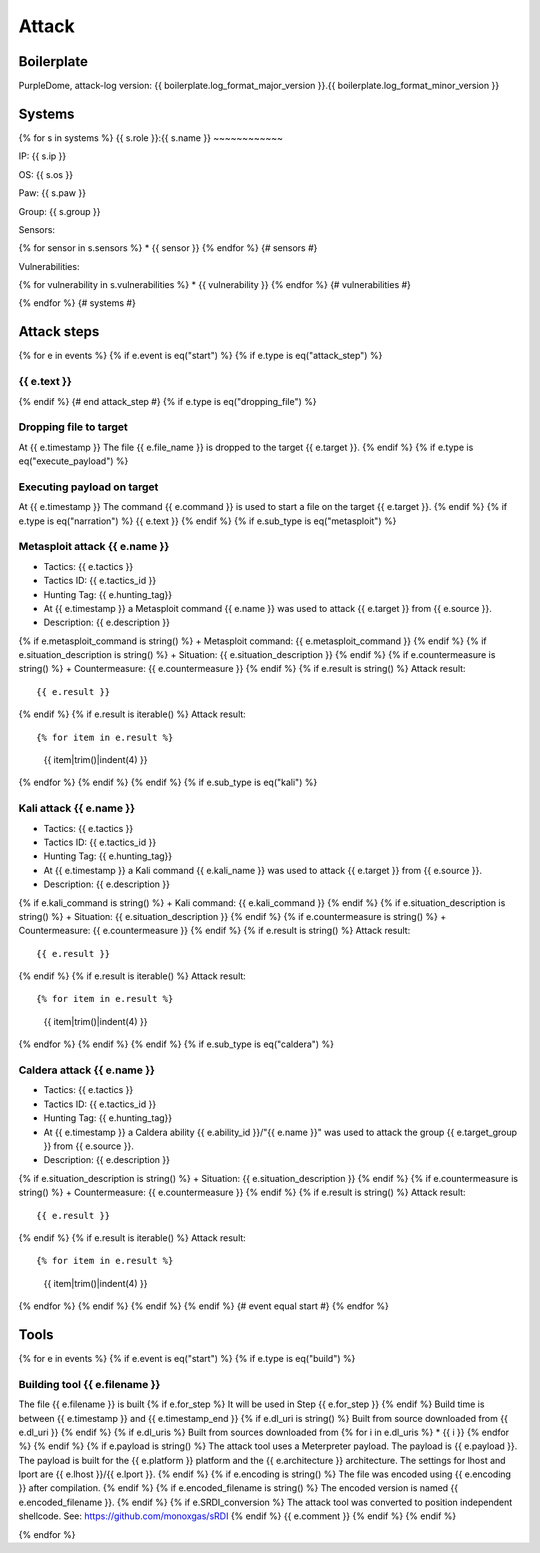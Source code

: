 Attack
======

Boilerplate
-----------

PurpleDome, attack-log version: {{ boilerplate.log_format_major_version }}.{{ boilerplate.log_format_minor_version }}

Systems
-------

{% for s in systems %}
{{ s.role }}:{{ s.name }}
~~~~~~~~~~~~

IP: {{ s.ip }}

OS: {{ s.os }}

Paw: {{ s.paw }}

Group: {{ s.group }}

Sensors:

{% for sensor in s.sensors %}
* {{ sensor }}
{% endfor %}  {# sensors #}

Vulnerabilities:

{% for vulnerability in s.vulnerabilities %}
* {{ vulnerability }}
{% endfor %}  {# vulnerabilities #}

{% endfor %}  {# systems #}

Attack steps
------------

{% for e in events %}
{% if e.event is eq("start") %}
{% if e.type is eq("attack_step") %}


{{ e.text }}
~~~~~~~~~~~~
{% endif %}  {# end attack_step #}
{% if e.type is eq("dropping_file") %}

Dropping file to target
~~~~~~~~~~~~~~~~~~~~~~~

At {{ e.timestamp }}
The file {{ e.file_name }} is dropped to the target {{ e.target }}.
{% endif %}
{% if e.type is eq("execute_payload") %}

Executing payload on target
~~~~~~~~~~~~~~~~~~~~~~~~~~~

At {{ e.timestamp }}
The command {{ e.command }} is used to start a file on the target {{ e.target }}.
{% endif %}
{% if e.type is eq("narration") %}
{{ e.text }}
{% endif %}
{% if e.sub_type is eq("metasploit") %}

Metasploit attack {{ e.name }}
~~~~~~~~~~~~~~~~~~~~~~~~~~~~~~

+ Tactics: {{ e.tactics }}
+ Tactics ID: {{ e.tactics_id }}
+ Hunting Tag: {{ e.hunting_tag}}
+ At {{ e.timestamp }} a Metasploit command {{ e.name }} was used to attack {{ e.target }} from {{ e.source }}.
+ Description: {{ e.description }}
{% if e.metasploit_command is string() %}
+ Metasploit command: {{ e.metasploit_command }}
{% endif %}
{% if e.situation_description is string() %}
+ Situation: {{ e.situation_description }}
{% endif %}
{% if e.countermeasure is string() %}
+ Countermeasure: {{ e.countermeasure }}
{% endif %}
{% if e.result is string() %}
Attack result::

        {{ e.result }}
{% endif %}
{% if e.result is iterable() %}
Attack result::

{% for item in e.result %}
    {{ item|trim()|indent(4) }}
{% endfor %}
{% endif %}
{% endif %}
{% if e.sub_type is eq("kali") %}

Kali attack {{ e.name }}
~~~~~~~~~~~~~~~~~~~~~~~~

+ Tactics: {{ e.tactics }}
+ Tactics ID: {{ e.tactics_id }}
+ Hunting Tag: {{ e.hunting_tag}}
+ At {{ e.timestamp }} a Kali command {{ e.kali_name }} was used to attack {{ e.target }} from {{ e.source }}.
+ Description: {{ e.description }}
{% if e.kali_command is string() %}
+ Kali command: {{ e.kali_command }}
{% endif %}
{% if e.situation_description is string() %}
+ Situation: {{ e.situation_description }}
{% endif %}
{% if e.countermeasure is string() %}
+ Countermeasure: {{ e.countermeasure }}
{% endif %}
{% if e.result is string() %}
Attack result::

    {{ e.result }}
{% endif %}
{% if e.result is iterable() %}
Attack result::

{% for item in e.result %}
    {{ item|trim()|indent(4) }}
{% endfor %}
{% endif %}
{% endif %}
{% if e.sub_type is eq("caldera") %}

Caldera attack {{ e.name }}
~~~~~~~~~~~~~~~~~~~~~~~~~~~

+ Tactics: {{ e.tactics }}
+ Tactics ID: {{ e.tactics_id }}
+ Hunting Tag: {{ e.hunting_tag}}
+ At {{ e.timestamp }} a Caldera ability {{ e.ability_id }}/"{{ e.name }}" was used to attack the group {{ e.target_group }} from {{ e.source }}.
+ Description: {{ e.description }}
{% if e.situation_description is string() %}
+ Situation: {{ e.situation_description }}
{% endif %}
{% if e.countermeasure is string() %}
+ Countermeasure: {{ e.countermeasure }}
{% endif %}
{% if e.result is string() %}
Attack result::

    {{ e.result }}
{% endif %}
{% if e.result is iterable() %}
Attack result::

{% for item in e.result %}
    {{ item|trim()|indent(4) }}
{% endfor %}
{% endif %}
{% endif %}
{% endif %}  {# event equal start #}
{% endfor %}


Tools
-----

{% for e in events %}
{% if e.event is eq("start") %}
{% if e.type is eq("build") %}

Building tool {{ e.filename }}
~~~~~~~~~~~~~~~~~~~~~~~~~~~~~~~

The file {{ e.filename }} is built
{% if e.for_step %}
It will be used in Step {{ e.for_step }}
{% endif %}
Build time is between {{ e.timestamp }} and {{ e.timestamp_end }}
{% if e.dl_uri is string() %}
Built from source downloaded from {{ e.dl_uri }}
{% endif %}
{% if e.dl_uris %}
Built from sources downloaded from
{% for i in e.dl_uris %}
* {{ i }}
{% endfor %}
{% endif %}
{% if e.payload is string() %}
The attack tool uses a Meterpreter payload. The payload is {{ e.payload }}. The payload is built for the {{ e.platform }} platform and the {{ e.architecture }} architecture.
The settings for lhost and lport are {{ e.lhost }}/{{ e.lport }}.
{% endif %}
{% if e.encoding is string() %}
The file was encoded using {{ e.encoding }} after compilation.
{% endif %}
{% if e.encoded_filename is string() %}
The encoded version is named {{ e.encoded_filename }}.
{% endif %}
{% if e.SRDI_conversion %}
The attack tool was converted to position independent shellcode. See: https://github.com/monoxgas/sRDI
{% endif %}
{{ e.comment }}
{% endif %}
{% endif %}

{% endfor %}

